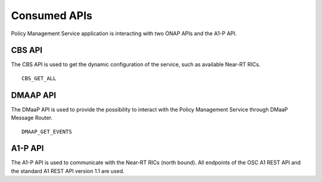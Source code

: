 .. SPDX-License-Identifier: CC-BY-4.0
.. Copyright 2020 Nordix Foundation

Consumed APIs
=============


Policy Management Service application is interacting with two ONAP APIs and the A1-P API.

*******
CBS API
*******

The CBS API is used to get the dynamic configuration of the service, such as available Near-RT RICs.

::

    CBS_GET_ALL

*********
DMAAP API
*********

The DMaaP API is used to provide the possibility to interact with the Policy Management Service through DMaaP Message
Router.

::

    DMAAP_GET_EVENTS

********
A1-P API
********

The A1-P API is used to communicate with the Near-RT RICs (north bound). All endpoints of the OSC A1 REST API and the
standard A1 REST API version 1.1 are used.
